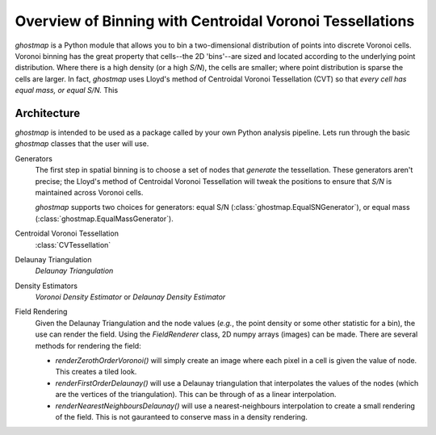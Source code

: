 Overview of Binning with Centroidal Voronoi Tessellations
=========================================================

`ghostmap` is a Python module that allows you to bin a two-dimensional distribution of points into discrete Voronoi cells.
Voronoi binning has the great property that cells--the 2D 'bins'--are sized and located according to the underlying point distribution.
Where there is a high density (or a high *S/N*), the cells are smaller; where point distribution is sparse the cells are larger.
In fact, `ghostmap` uses Lloyd's method of Centroidal Voronoi Tessellation (CVT) so that *every cell has equal mass, or equal S/N.*
This 

Architecture
------------

`ghostmap` is intended to be used as a package called by your own Python analysis pipeline.
Lets run through the basic `ghostmap` classes that the user will use.

Generators
   The first step in spatial binning is to choose a set of nodes that *generate* the tessellation.
   These generators aren't precise; the Lloyd's method of Centroidal Voronoi Tessellation will tweak the positions to ensure that *S/N* is maintained across Voronoi cells.
   
   `ghostmap` supports two choices for generators: equal S/N (:class:`ghostmap.EqualSNGenerator`), or equal mass (:class:`ghostmap.EqualMassGenerator`).

Centroidal Voronoi Tessellation
   :class:`CVTessellation`

Delaunay Triangulation
   `Delaunay Triangulation`

Density Estimators
   `Voronoi Density Estimator` or `Delaunay Density Estimator`

Field Rendering
   Given the Delaunay Triangulation and the node values (*e.g.*, the point density or some other statistic for a bin), the use can render the field. Using the `FieldRenderer` class, 2D numpy arrays (images) can be made. There are several methods for rendering the field:

   * `renderZerothOrderVoronoi()` will simply create an image where each pixel in a cell is given the value of node. This creates a tiled look.
   * `renderFirstOrderDelaunay()` will use a Delaunay triangulation that interpolates the values of the nodes (which are the vertices of the triangulation). This can be through of as a linear interpolation.
   * `renderNearestNeighboursDelaunay()` will use a nearest-neighbours interpolation to create a small rendering of the field. This is not gauranteed to conserve mass in a density rendering.

